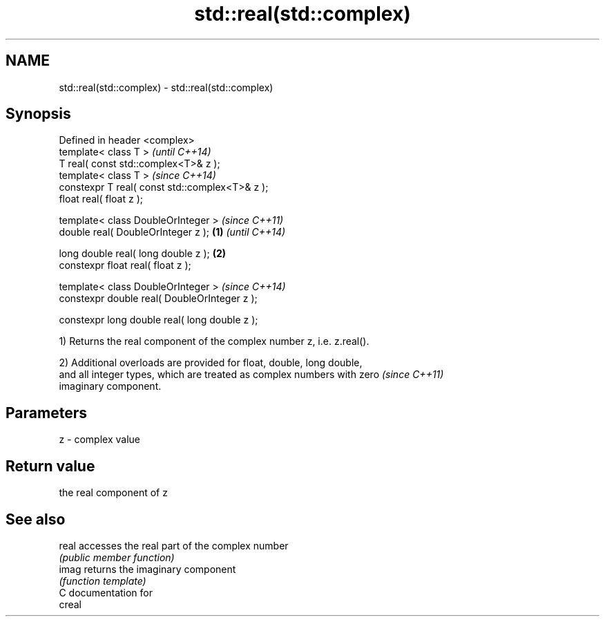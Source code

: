 .TH std::real(std::complex) 3 "2018.03.28" "http://cppreference.com" "C++ Standard Libary"
.SH NAME
std::real(std::complex) \- std::real(std::complex)

.SH Synopsis
   Defined in header <complex>
   template< class T >                                   \fI(until C++14)\fP
   T real( const std::complex<T>& z );
   template< class T >                                   \fI(since C++14)\fP
   constexpr T real( const std::complex<T>& z );
   float real( float z );

   template< class DoubleOrInteger >                                   \fI(since C++11)\fP
   double real( DoubleOrInteger z );             \fB(1)\fP                   \fI(until C++14)\fP

   long double real( long double z );                \fB(2)\fP
   constexpr float real( float z );

   template< class DoubleOrInteger >                                   \fI(since C++14)\fP
   constexpr double real( DoubleOrInteger z );

   constexpr long double real( long double z );

   1) Returns the real component of the complex number z, i.e. z.real().

   2) Additional overloads are provided for float, double, long double,
   and all integer types, which are treated as complex numbers with zero  \fI(since C++11)\fP
   imaginary component.

.SH Parameters

   z - complex value

.SH Return value

   the real component of z

.SH See also

   real accesses the real part of the complex number
        \fI(public member function)\fP 
   imag returns the imaginary component
        \fI(function template)\fP 
   C documentation for
   creal
